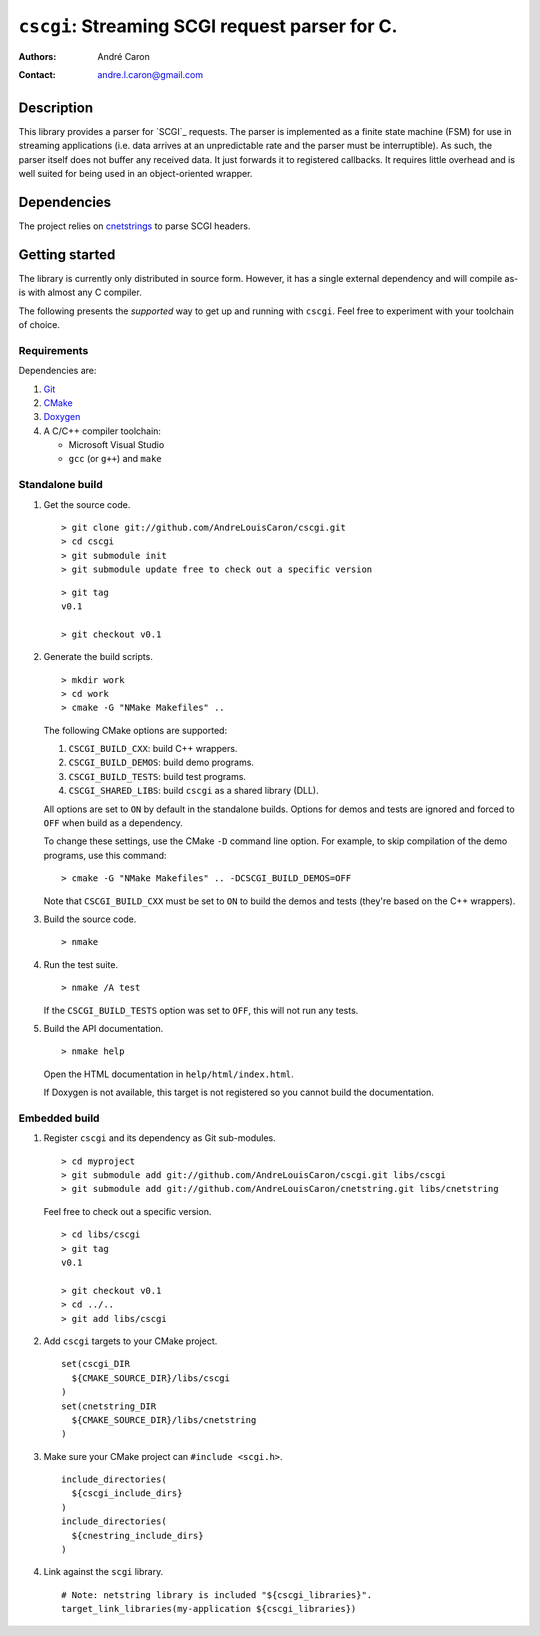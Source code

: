 ===================================================
  ``cscgi``: Streaming SCGI request parser for C.
===================================================
:authors:
   André Caron
:contact: andre.l.caron@gmail.com


Description
===========

This library provides a parser for `SCGI`_ requests.  The parser is implemented
as a finite state machine (FSM) for use in streaming applications (i.e. data
arrives at an unpredictable rate and the parser must be interruptible).  As
such, the parser itself does not buffer any received data.  It just forwards it
to registered callbacks.  It requires little overhead and is well suited for
being used in an object-oriented wrapper.


Dependencies
============

The project relies on `cnetstrings`_ to parse SCGI headers.

.. _`cnetstrings`: https://github.com/AndreLouisCaron/cnetstring


Getting started
===============

The library is currently only distributed in source form.  However, it has a
single external dependency and will compile as-is with almost any C compiler.

The following presents the *supported* way to get up and running with
``cscgi``.  Feel free to experiment with your toolchain of choice.

Requirements
------------

Dependencies are:

#. Git_
#. CMake_
#. Doxygen_
#. A C/C++ compiler toolchain:

   * Microsoft Visual Studio
   * ``gcc`` (or ``g++``) and ``make``

.. _Git: http://git-scm.com/
.. _CMake: http://www.cmake.org/
.. _Doxygen: http://www.stack.nl/~dimitri/doxygen/

Standalone build
----------------

#. Get the source code.

   ::

      > git clone git://github.com/AndreLouisCaron/cscgi.git
      > cd cscgi
      > git submodule init
      > git submodule update free to check out a specific version

   ::

      > git tag
      v0.1

      > git checkout v0.1

#. Generate the build scripts.

   ::

      > mkdir work
      > cd work
      > cmake -G "NMake Makefiles" ..

   The following CMake options are supported:

   #. ``CSCGI_BUILD_CXX``: build C++ wrappers.
   #. ``CSCGI_BUILD_DEMOS``: build demo programs.
   #. ``CSCGI_BUILD_TESTS``: build test programs.
   #. ``CSCGI_SHARED_LIBS``: build ``cscgi`` as a shared library (DLL).

   All options are set to ``ON`` by default in the standalone builds.  Options
   for demos and tests are ignored and forced to ``OFF`` when build as a
   dependency.

   To change these settings, use the CMake ``-D`` command line option.  For
   example, to skip compilation of the demo programs, use this command:

   ::

      > cmake -G "NMake Makefiles" .. -DCSCGI_BUILD_DEMOS=OFF

   Note that ``CSCGI_BUILD_CXX`` must be set to ``ON`` to build the demos and
   tests (they're based on the C++ wrappers).

#. Build the source code.

   ::

      > nmake

#. Run the test suite.

   ::

      > nmake /A test

   If the ``CSCGI_BUILD_TESTS`` option was set to ``OFF``, this will not
   run any tests.

#. Build the API documentation.

   ::

      > nmake help

   Open the HTML documentation in ``help/html/index.html``.

   If Doxygen is not available, this target is not registered so you cannot
   build the documentation.

Embedded build
--------------

#. Register ``cscgi`` and its dependency as Git sub-modules.

   ::

      > cd myproject
      > git submodule add git://github.com/AndreLouisCaron/cscgi.git libs/cscgi
      > git submodule add git://github.com/AndreLouisCaron/cnetstring.git libs/cnetstring

   Feel free to check out a specific version.

   ::

      > cd libs/cscgi
      > git tag
      v0.1

      > git checkout v0.1
      > cd ../..
      > git add libs/cscgi

#. Add ``cscgi`` targets to your CMake project.

   ::

      set(cscgi_DIR
        ${CMAKE_SOURCE_DIR}/libs/cscgi
      )
      set(cnetstring_DIR
        ${CMAKE_SOURCE_DIR}/libs/cnetstring
      )

#. Make sure your CMake project can ``#include <scgi.h>``.

   ::

      include_directories(
        ${cscgi_include_dirs}
      )
      include_directories(
        ${cnestring_include_dirs}
      )


#. Link against the ``scgi`` library.

   ::

      # Note: netstring library is included "${cscgi_libraries}".
      target_link_libraries(my-application ${cscgi_libraries})
